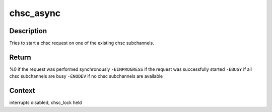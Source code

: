 .. -*- coding: utf-8; mode: rst -*-
.. src-file: drivers/s390/cio/chsc_sch.c

.. _`chsc_async`:

chsc_async
==========

.. c:function:: int chsc_async(struct chsc_async_area *chsc_area, struct chsc_request *request)

    try to start a chsc request asynchronously

    :param struct chsc_async_area \*chsc_area:
        request to be started

    :param struct chsc_request \*request:
        request structure to associate

.. _`chsc_async.description`:

Description
-----------

Tries to start a chsc request on one of the existing chsc subchannels.

.. _`chsc_async.return`:

Return
------

%0 if the request was performed synchronously
\ ``-EINPROGRESS``\  if the request was successfully started
\ ``-EBUSY``\  if all chsc subchannels are busy
\ ``-ENODEV``\  if no chsc subchannels are available

.. _`chsc_async.context`:

Context
-------

interrupts disabled, chsc_lock held

.. This file was automatic generated / don't edit.

